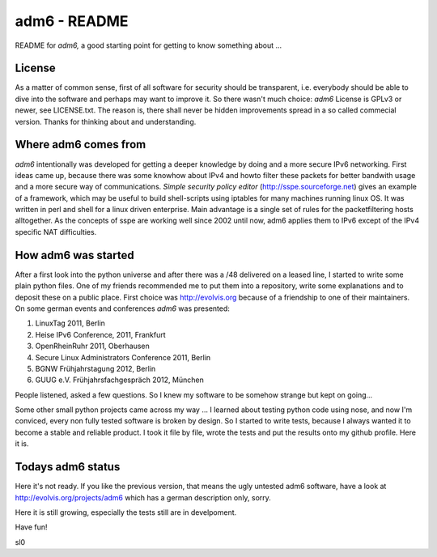 .. adm6 README, started early in 2013, still growing

=============
adm6 - README
=============

README for *adm6,* a good starting point for getting to know something about ...

License
=======

As a matter of common sense, first of all software for security should be transparent, i.e. everybody
should be able to dive into the software and perhaps may want to improve it.
So there wasn't much choice: *adm6* License is GPLv3 or newer, see LICENSE.txt.
The reason is, there shall never be hidden improvements spread in a so called
commecial version. Thanks for thinking about and understanding.

Where adm6 comes from
=====================

*adm6* intentionally was developed for getting a deeper knowledge by doing and 
a more secure IPv6 networking. First ideas came up, because there was some 
knowhow about IPv4 and howto filter these packets for better bandwith usage 
and a more secure way of communications. 
*Simple security policy editor* (http://sspe.sourceforge.net) gives an example
of a framework, which may be useful to build shell-scripts using iptables 
for many machines running linux OS. It was written in perl and shell for a 
linux driven enterprise. Main advantage is a single set of rules for 
the packetfiltering hosts alltogether.
As the concepts of sspe are working well since 2002 until now, 
adm6 applies them to IPv6 except of the IPv4 specific NAT difficulties.

How adm6 was started
====================

After a first look into the python universe and after there was a /48 delivered
on a leased line, I started to write some plain python files. One of my friends
recommended me to put them into a repository, write some explanations and to
deposit these on a public place. First choice was http://evolvis.org because of
a friendship to one of their maintainers. On some german events and conferences *adm6* was presented:

#. LinuxTag 2011, Berlin
#. Heise IPv6 Conference, 2011, Frankfurt
#. OpenRheinRuhr 2011, Oberhausen
#. Secure Linux Administrators Conference 2011, Berlin
#. BGNW Frühjahrstagung 2012, Berlin
#. GUUG e.V. Frühjahrsfachgespräch 2012, München

People listened, asked a few questions. So I knew my software to
be somehow strange but kept on going...

Some other small python projects came across my way ... I learned about
testing python code using nose, and now I'm conviced, every non fully 
tested software is broken by design. So I started to write tests, because 
I always wanted it to become a stable and reliable product. 
I took it file by file, wrote the tests and put the results onto my github 
profile. Here it is.

Todays adm6 status
==================

Here it's not ready. If you like the previous version, that means the ugly 
untested adm6 software, have a look at http://evolvis.org/projects/adm6
which has a german description only, sorry.

Here it is still growing, especially the tests still are in develpoment. 

Have fun!

sl0
